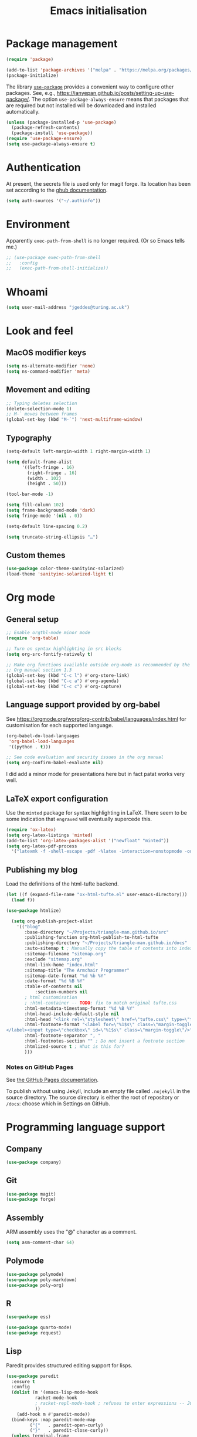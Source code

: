 # -*- fill-column: 72; -*-
#+title: Emacs initialisation
#+startup: overview

* Package management

#+begin_src emacs-lisp
  (require 'package)

  (add-to-list 'package-archives '("melpa" . "https://melpa.org/packages/") t)
  (package-initialize)
#+end_src

The library [[https://github.com/jwiegley/use-package][=use-package=]] provides a convenient way to configure other
packages. See, e.g.,
https://ianyepan.github.io/posts/setting-up-use-package/. The option
~use-package-always-ensure~ means that packages that are required but
not installed will be downloaded and installed automatically.

#+begin_src emacs-lisp
  (unless (package-installed-p 'use-package)
    (package-refresh-contents)
    (package-install 'use-package))
  (require 'use-package-ensure)
  (setq use-package-always-ensure t)
#+end_src 


* Authentication

At present, the secrets file is used only for magit forge. Its location
has been set according to the [[https://magit.vc/manual/ghub/Storing-a-Token.html][ghub documentation]].
#+begin_src emacs-lisp
  (setq auth-sources '("~/.authinfo"))
#+end_src


* Environment

Apparently ~exec-path-from-shell~ is no longer required. (Or so Emacs
tells me.)
#+begin_src emacs-lisp
  ;; (use-package exec-path-from-shell
  ;;   :config 
  ;;   (exec-path-from-shell-initialize))
#+end_src


* Whoami

#+begin_src emacs-lisp
  (setq user-mail-address "jgeddes@turing.ac.uk")
#+end_src


* Look and feel

** MacOS modifier keys

#+begin_src emacs-lisp
  (setq ns-alternate-modifier 'none)
  (setq ns-command-modifier 'meta)
#+end_src

** Movement and editing

#+begin_src emacs-lisp
  ;; Typing deletes selection
  (delete-selection-mode 1)
  ;; M-` moves between frames
  (global-set-key (kbd "M-`") 'next-multiframe-window) 
#+end_src

** Typography

#+begin_src emacs-lisp
  (setq-default left-margin-width 1 right-margin-width 1)

  (setq default-frame-alist
        '((left-fringe . 16)
          (right-fringe . 16)
          (width . 102)
          (height . 50)))

  (tool-bar-mode -1)

  (setq fill-column 102)
  (setq frame-background-mode 'dark)
  (setq fringe-mode '(nil . 0))

  (setq-default line-spacing 0.2)

  (setq truncate-string-ellipsis "…")
#+end_src

** Custom themes

#+begin_src emacs-lisp
  (use-package color-theme-sanityinc-solarized)
  (load-theme 'sanityinc-solarized-light t)
#+end_src




* Org mode

** General setup
#+begin_src emacs-lisp
  ;; Enable orgtbl-mode minor mode
  (require 'org-table)

  ;; Turn on syntax highlighting in src blocks
  (setq org-src-fontify-natively t)

  ;; Make org functions available outside org-mode as recommended by the
  ;; Org manual section 1.3
  (global-set-key (kbd "C-c l") #'org-store-link)
  (global-set-key (kbd "C-c a") #'org-agenda)
  (global-set-key (kbd "C-c c") #'org-capture)
#+end_src

** Language support provided by org-babel

See https://orgmode.org/worg/org-contrib/babel/languages/index.html for
customisation for each supported language.
#+begin_src emacs-lisp
  (org-babel-do-load-languages
   'org-babel-load-languages
   '((python . t)))

  ;; See code evaluation and security issues in the org manual
  (setq org-confirm-babel-evaluate nil)
#+end_src

I did add a minor mode for presentations here but in fact patat works
very well.

** LaTeX export configuration

Use the =minted= package for syntax highlighting in LaTeX. There seem to
be some indication that =engraved= will eventually supercede this.
#+begin_src emacs-lisp
  (require 'ox-latex)
  (setq org-latex-listings 'minted)
  (add-to-list 'org-latex-packages-alist '("newfloat" "minted"))
  (setq org-latex-pdf-process
	'("latexmk -f -shell-escape -pdf -%latex -interaction=nonstopmode -output-directory=%o %f"))
#+end_src

** Publishing my blog

Load the definitions of the html-tufte backend.
#+begin_src emacs-lisp
(let ((f (expand-file-name "ox-html-tufte.el" user-emacs-directory)))
  (load f))
#+end_src

#+begin_src emacs-lisp
  (use-package htmlize)
#+end_src

#+begin_src emacs-lisp
  (setq org-publish-project-alist
	'(("blog"
	   :base-directory "~/Projects/triangle-man.github.io/src"
	   :publishing-function org-html-publish-to-html-tufte
	   :publishing-directory "~/Projects/triangle-man.github.io/docs"
	   :auto-sitemap t ; Manually copy the table of contents into index.org
	   :sitemap-filename "sitemap.org"
	   :exclude "sitemap.org"
	   :html-link-home "index.html"
	   :sitemap-title "The Armchair Programmer"
	   :sitemap-date-format "%d %b %Y"
	   :date-format "%d %B %Y"
	   :table-of-contents nil
           :section-numbers nil
	   ; html customisation
	   ; :html-container -- TODO: fix to match original tufte.css
	   :html-metadata-timestamp-format "%d %B %Y"
	   :html-head-include-default-style nil
	   :html-head "<link rel=\"stylesheet\" href=\"tufte.css\" type=\"text/css\"/>"
	   :html-footnote-format "<label for=\"%1$s\" class=\"margin-toggle sidenote-number\">
</label><input type=\"checkbox\" id=\"%1$s\" class=\"margin-toggle\"/>"
	   :html-footnote-separator ", "
	   :html-footnotes-section "" ; Do not insert a footnote section
	   :htmlized-source t ; What is this for?
	   )))  
#+end_src

*** Notes on GitHub Pages

See [[https://docs.github.com/en/pages/getting-started-with-github-pages/about-github-pages][the GitHub Pages documentation]].

To publish without using Jekyll, include an empty file called
=.nojekyll= in the source directory. The source directory is either the
root of repository or =/docs=: choose which in Settings on GitHub.





* Programming language support

** Company

#+begin_src emacs-lisp
  (use-package company)
#+end_src

** Git

#+begin_src emacs-lisp
  (use-package magit)
  (use-package forge)
#+end_src

** Assembly

ARM assembly uses the “@” character as a comment.
#+begin_src emacs-lisp
  (setq asm-comment-char 64)
#+end_src

** Polymode

#+begin_src emacs-lisp
  (use-package polymode)
  (use-package poly-markdown)
  (use-package poly-org)
#+end_src

** R

#+begin_src emacs-lisp
  (use-package ess)
#+end_src

#+begin_src emacs-lisp
  (use-package quarto-mode)
  (use-package request)
#+end_src

** Lisp

Paredit provides structured editing support for lisps. 
#+begin_src emacs-lisp
(use-package paredit
  :ensure t
  :config
  (dolist (m '(emacs-lisp-mode-hook
	       racket-mode-hook
	       ; racket-repl-mode-hook ; refuses to enter expressions -- JG
	       ))
    (add-hook m #'paredit-mode))
  (bind-keys :map paredit-mode-map
	     ("{"   . paredit-open-curly)
	     ("}"   . paredit-close-curly))
  (unless terminal-frame
    (bind-keys :map paredit-mode-map
	       ("M-[" . paredit-wrap-square)
	       ("M-{" . paredit-wrap-curly))))
#+end_src

#+begin_src emacs-lisp
  (use-package racket-mode)
#+end_src

** Python

#+begin_src emacs-lisp
  (setq org-babel-python-command "python3")
#+end_src


* Text modes

#+begin_src emacs-lisp
  (add-hook 'text-mode-hook 'auto-fill-mode)
  
  (setq ispell-dictionary "british")
  (setq ispell-program-name "aspell")
#+end_src

#+begin_src emacs-lisp
  (use-package markdown-mode)
#+end_src


